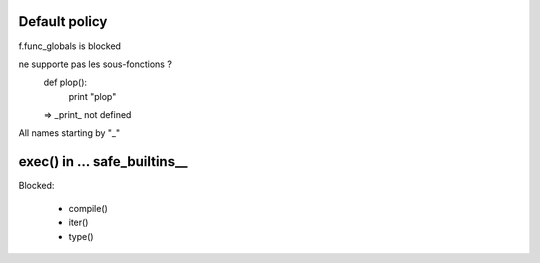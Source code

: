 Default policy
==============

f.func_globals is blocked

ne supporte pas les sous-fonctions ?
 def plop():
   print "plop"
 => _print_ not defined

All names starting by "_"


exec() in ... safe_builtins__
=============================

Blocked:

 * compile()
 * iter()
 * type()

